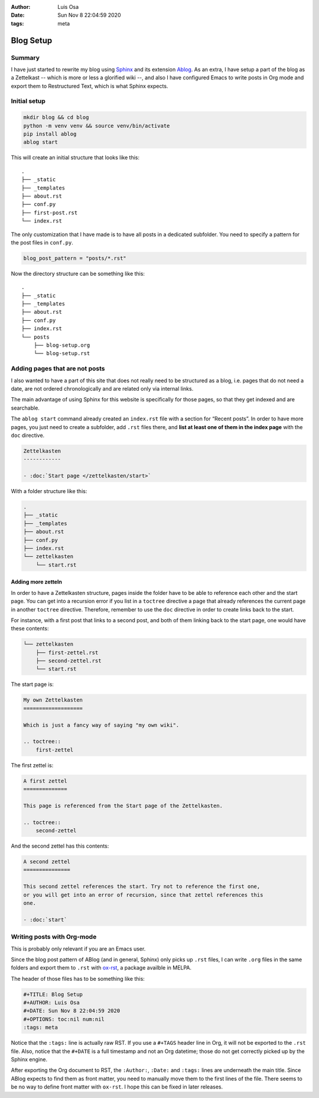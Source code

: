 :Author: Luis Osa
:Date: Sun Nov 8 22:04:59 2020
:tags: meta

==========
Blog Setup
==========


Summary
-------

I have just started to rewrite my blog using `Sphinx <https://www.sphinx-doc.org/en/master/>`_ and its extension `Ablog <https://ablog.readthedocs.io/>`_. As
an extra, I have setup a part of the blog as a Zettelkast -- which is more or
less a glorified wiki --, and also I have configured Emacs to write posts in Org
mode and export them to Restructured Text, which is what Sphinx expects.

Initial setup
-------------

.. code:: shell

    mkdir blog && cd blog
    python -m venv venv && source venv/bin/activate
    pip install ablog
    ablog start

This will create an initial structure that looks like this:

::

    .
    ├── _static
    ├── _templates
    ├── about.rst
    ├── conf.py
    ├── first-post.rst
    └── index.rst

The only customization that I have made is to have all posts in a dedicated
subfolder. You need to specify a pattern for the post files in ``conf.py``.

.. code:: python

    blog_post_pattern = "posts/*.rst"

Now the directory structure can be something like this:

::

    .
    ├── _static
    ├── _templates
    ├── about.rst
    ├── conf.py
    ├── index.rst
    └── posts
        ├── blog-setup.org
        └── blog-setup.rst

Adding pages that are not posts
-------------------------------

I also wanted to have a part of this site that does not really need to be
structured as a blog, i.e. pages that do not need a date, are not ordered
chronologically and are related only via internal links.

The main advantage of using Sphinx for this website is specifically for those
pages, so that they get indexed and are searchable.

The ``ablog start`` command already created an ``index.rst`` file with a section for
“Recent posts”. In order to have more pages, you just need to create a
subfolder, add ``.rst`` files there, and **list at least one of them in the index page** with the ``doc`` directive.

.. code:: rst

    Zettelkasten
    ------------

    - :doc:`Start page </zettelkasten/start>`

With a folder structure like this:

.. code:: shell

    .
    ├── _static
    ├── _templates
    ├── about.rst
    ├── conf.py
    ├── index.rst
    └── zettelkasten
        └── start.rst

Adding more zetteln
~~~~~~~~~~~~~~~~~~~

In order to have a Zettelkasten structure, pages inside the folder have to be able to reference each other and the start page. You can get into a recursion error if you list in a ``toctree`` directive a page that already references the current page in another ``toctree`` directive. Therefore, remember to use the ``doc`` directive in order to create links back to the start.

For instance, with a first post that links to a second post, and both of them linking back to the start page, one would have these contents:

.. code:: shell

    └── zettelkasten
        ├── first-zettel.rst
        ├── second-zettel.rst
        └── start.rst

The start page is:

.. code:: rst

    My own Zettelkasten
    ===================

    Which is just a fancy way of saying "my own wiki".

    .. toctree::
        first-zettel

The first zettel is:

.. code:: rst

    A first zettel
    ==============

    This page is referenced from the Start page of the Zettelkasten.

    .. toctree::
        second-zettel

And the second zettel has this contents:

.. code:: rst

    A second zettel
    ===============

    This second zettel references the start. Try not to reference the first one,
    or you will get into an error of recursion, since that zettel references this
    one.

    - :doc:`start`

Writing posts with Org-mode
---------------------------

This is probably only relevant if you are an Emacs user.

Since the blog post pattern of ABlog (and in general, Sphinx) only picks up
``.rst`` files, I can write ``.org`` files in the same folders and export them to
``.rst`` with `ox-rst <https://github.com/msnoigrs/ox-rst>`_, a package availble in MELPA.

The header of those files has to be something like this:

.. code:: org

    #+TITLE: Blog Setup
    #+AUTHOR: Luis Osa
    #+DATE: Sun Nov 8 22:04:59 2020
    #+OPTIONS: toc:nil num:nil
    :tags: meta

Notice that the ``:tags:`` line is actually raw RST. If you use a ``#+TAGS`` header
line in Org, it will not be exported to the ``.rst`` file. Also, notice that the
``#+DATE`` is a full timestamp and not an Org datetime; those do not get correctly
picked up by the Sphinx engine.

After exporting the Org document to RST, the ``:Author:``, ``:Date:`` and ``:tags:``
lines are underneath the main title. Since ABlog expects to find them as front
matter, you need to manually move them to the first lines of the file. There
seems to be no way to define front matter with ``ox-rst``. I hope this can be
fixed in later releases.
